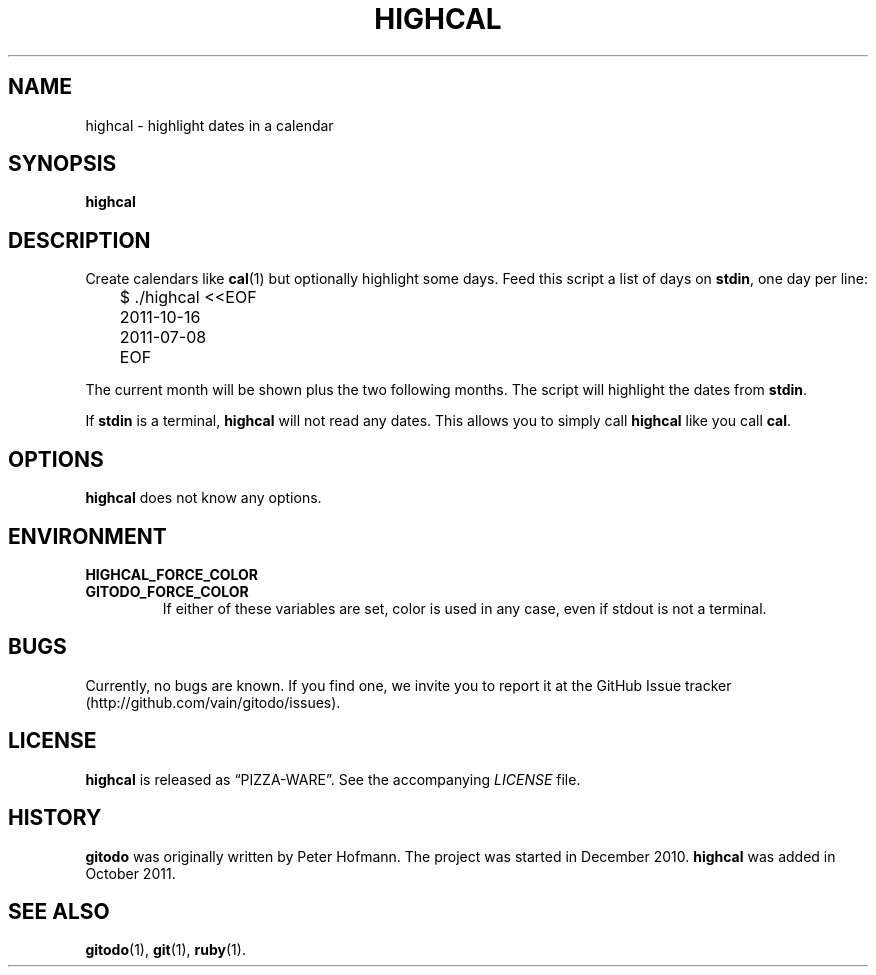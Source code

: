 .TH HIGHCAL 1 "November 2012" "highcal" "Highlight dates in a calendar"
.SH NAME
highcal \- highlight dates in a calendar
.SH SYNOPSIS
\fBhighcal\fP
.SH DESCRIPTION
Create calendars like \fBcal\fP(1) but optionally highlight some days.
Feed this script a list of days on \fBstdin\fP, one day per line:
.P
\f(CW
.nf
	$ ./highcal <<EOF
	2011-10-16
	2011-07-08
	EOF
.fi
\fP
.P
The current month will be shown plus the two following months. The
script will highlight the dates from \fBstdin\fP.
.P
If \fBstdin\fP is a terminal, \fBhighcal\fP will not read any dates.
This allows you to simply call \fBhighcal\fP like you call \fBcal\fP.
.SH OPTIONS
\fBhighcal\fP does not know any options.
.SH ENVIRONMENT
.TP
.PD 0
.B HIGHCAL_FORCE_COLOR
.TP
.B GITODO_FORCE_COLOR
If either of these variables are set, color is used in any case, even if
stdout is not a terminal.
.PD
.SH BUGS
Currently, no bugs are known. If you find one, we invite you to report
it at the GitHub Issue tracker (http://github.com/vain/gitodo/issues).
.SH LICENSE
\fBhighcal\fP is released as \(lqPIZZA-WARE\(rq. See the accompanying
\fILICENSE\fP file.
.SH HISTORY
\fBgitodo\fP was originally written by Peter Hofmann. The project was
started in December 2010. \fBhighcal\fP was added in October 2011.
.SH "SEE ALSO"
.BR gitodo (1),
.BR git (1),
.BR ruby (1).

